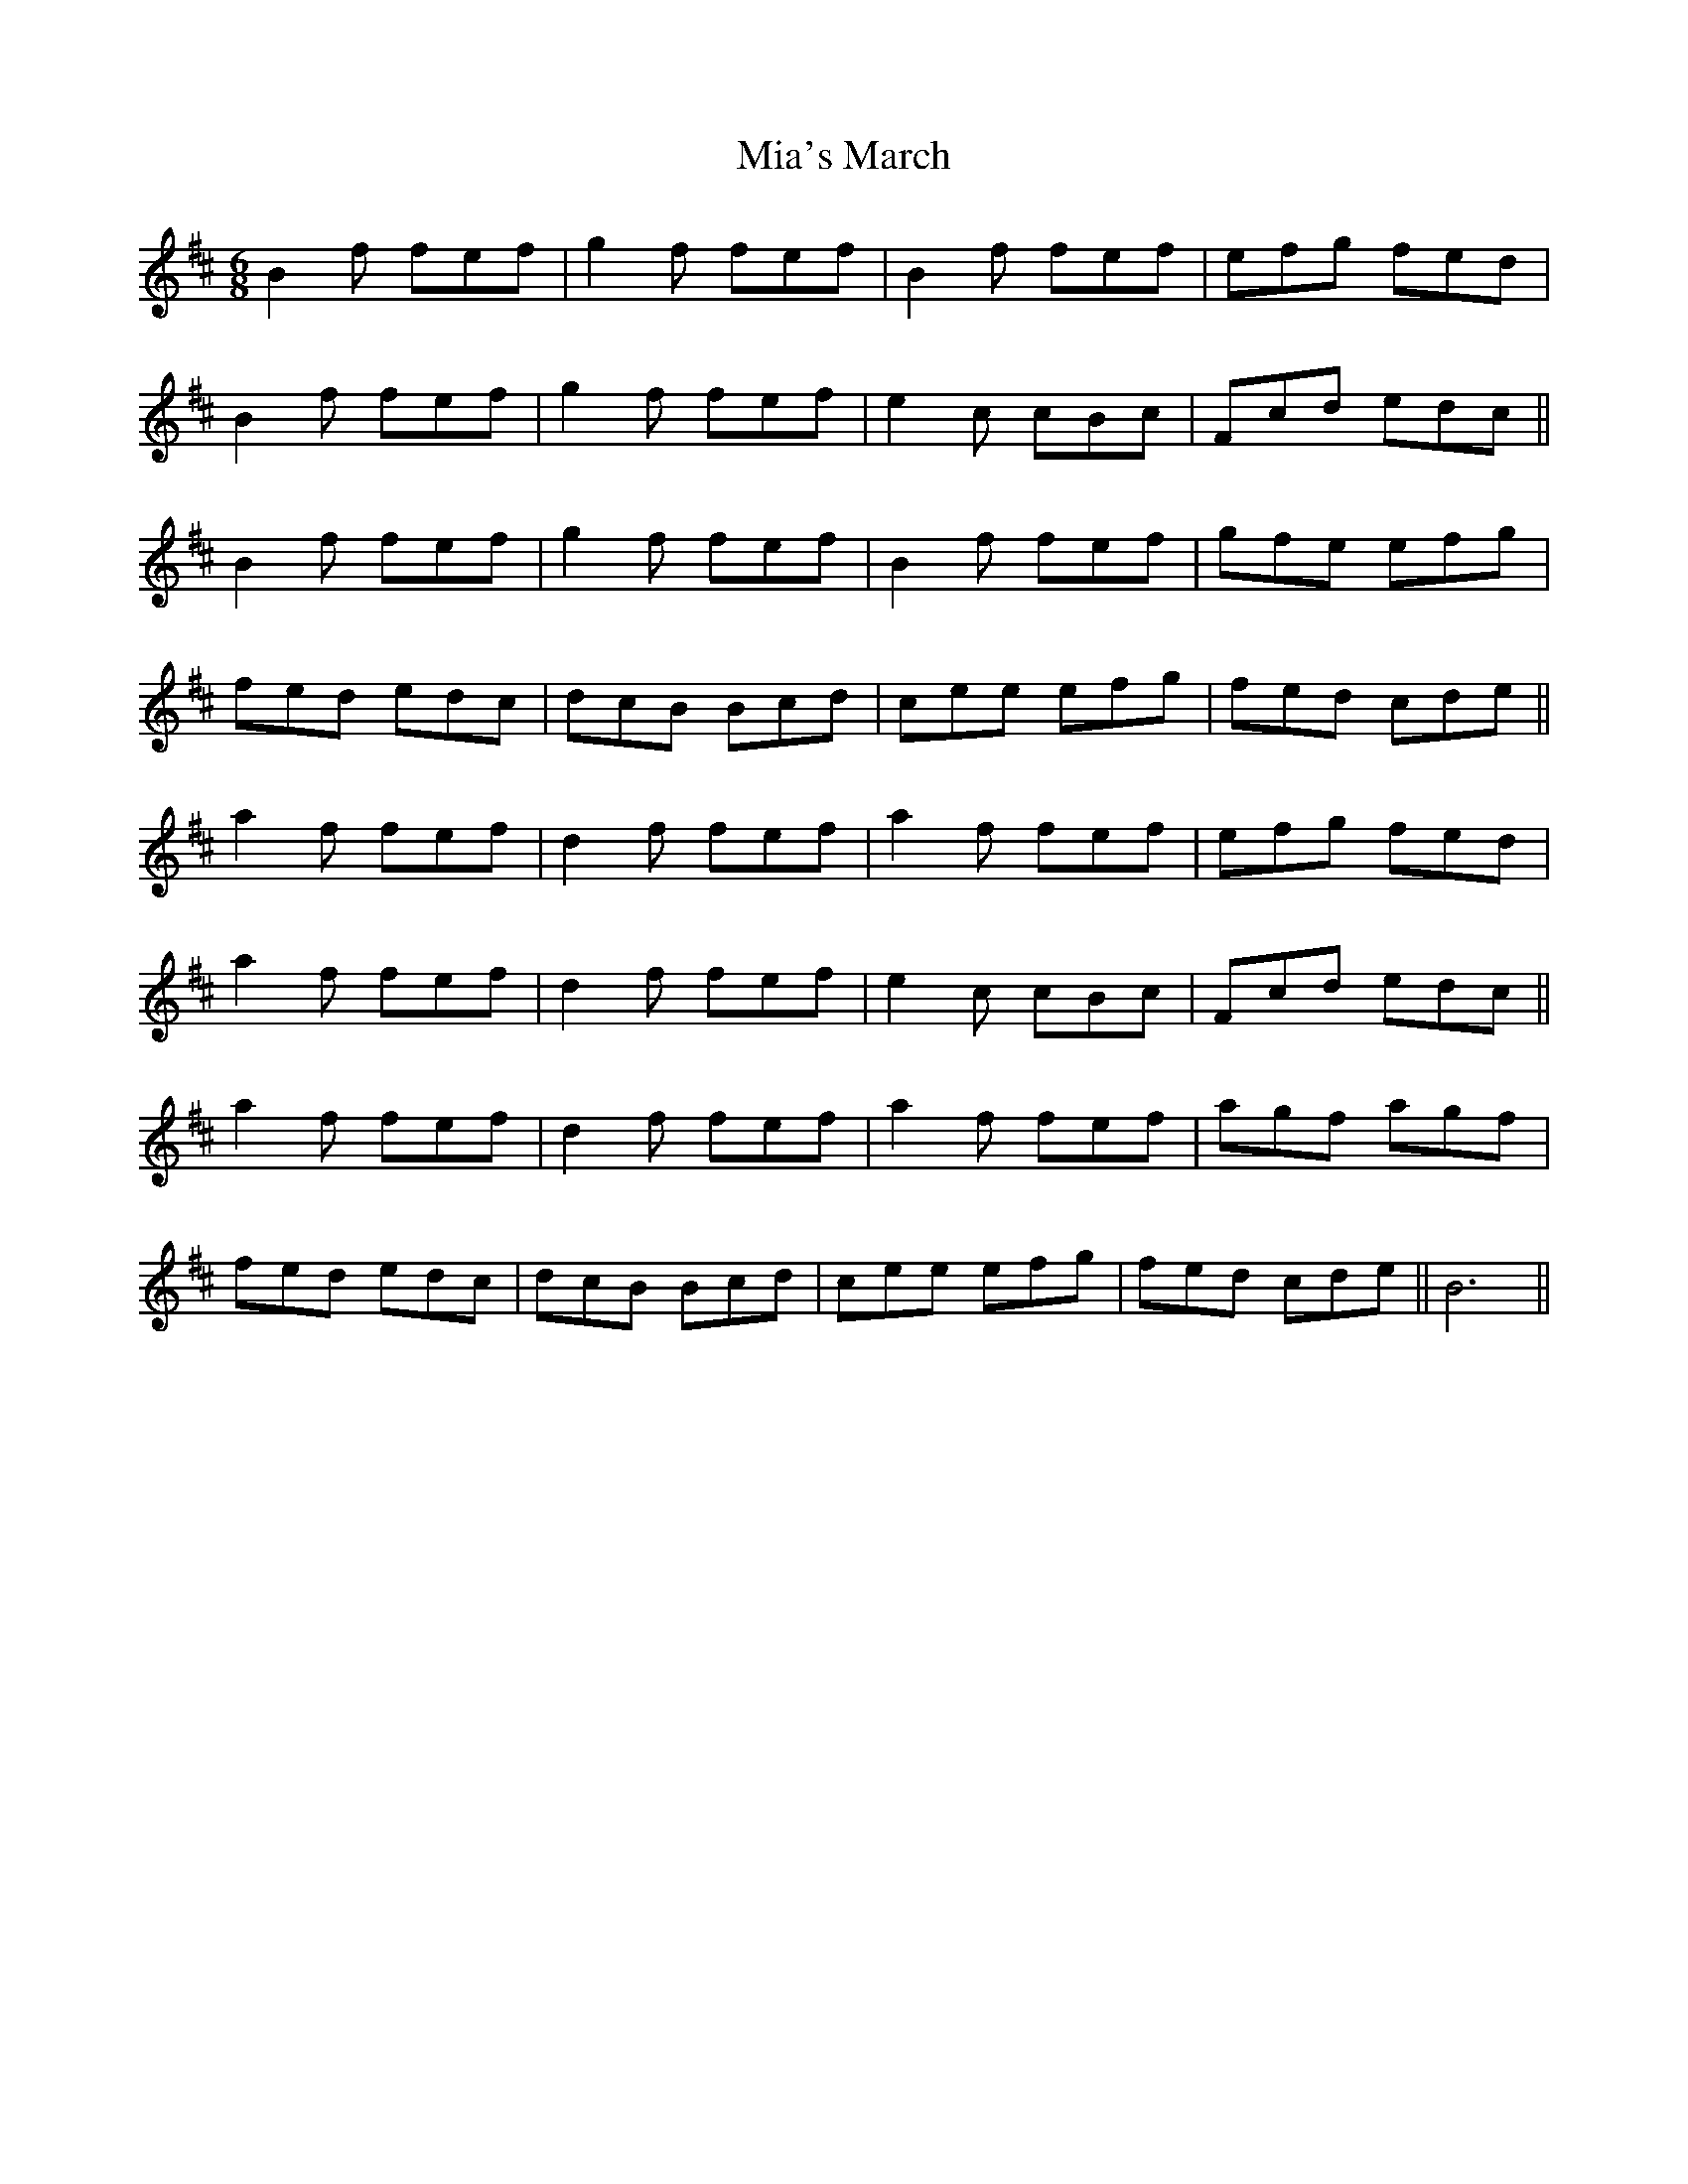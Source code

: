 X: 26473
T: Mia's March
R: jig
M: 6/8
K: Bminor
B2 f fef|g2 f fef|B2 f fef|efg fed|
B2 f fef|g2 f fef|e2 c cBc|Fcd edc||
B2 f fef|g2 f fef|B2 f fef|gfe efg|
fed edc|dcB Bcd|cee efg|fed cde||
a2 f fef|d2 f fef|a2 f fef|efg fed|
a2 f fef|d2 f fef|e2 c cBc|Fcd edc||
a2 f fef|d2 f fef|a2 f fef|agf agf|
fed edc|dcB Bcd|cee efg|fed cde||B6||

